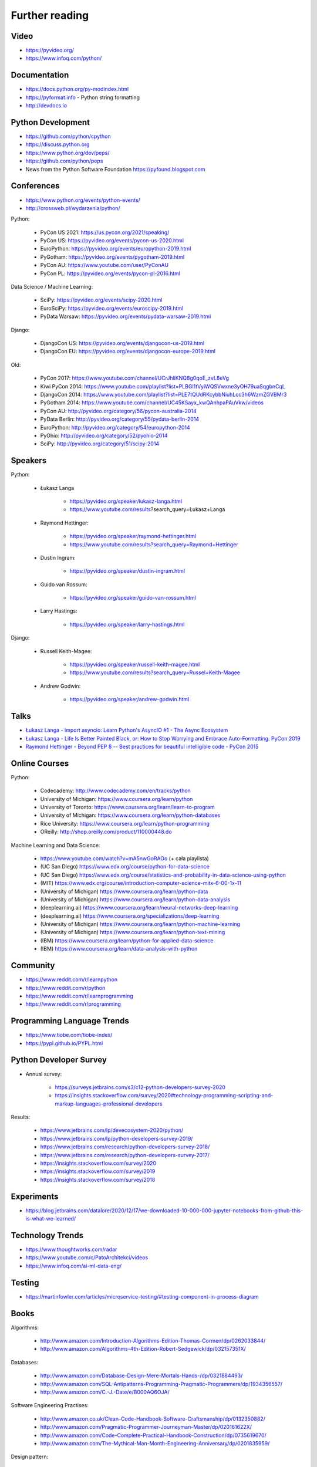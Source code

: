 Further reading
===============


Video
-----
* https://pyvideo.org/
* https://www.infoq.com/python/


Documentation
-------------
* https://docs.python.org/py-modindex.html
* https://pyformat.info - Python string formatting
* http://devdocs.io


Python Development
------------------
* https://github.com/python/cpython
* https://discuss.python.org
* https://www.python.org/dev/peps/
* https://github.com/python/peps
* News from the Python Software Foundation https://pyfound.blogspot.com


Conferences
-----------
* https://www.python.org/events/python-events/
* http://crossweb.pl/wydarzenia/python/

Python:

    * PyCon US 2021: https://us.pycon.org/2021/speaking/
    * PyCon US: https://pyvideo.org/events/pycon-us-2020.html
    * EuroPython: https://pyvideo.org/events/europython-2019.html
    * PyGotham: https://pyvideo.org/events/pygotham-2019.html
    * PyCon AU: https://www.youtube.com/user/PyConAU
    * PyCon PL: https://pyvideo.org/events/pycon-pl-2016.html

Data Science / Machine Learning:

    * SciPy: https://pyvideo.org/events/scipy-2020.html
    * EuroSciPy: https://pyvideo.org/events/euroscipy-2019.html
    * PyData Warsaw: https://pyvideo.org/events/pydata-warsaw-2019.html

Django:

    * DjangoCon US: https://pyvideo.org/events/djangocon-us-2019.html
    * DjangoCon EU: https://pyvideo.org/events/djangocon-europe-2019.html

Old:

    * PyCon 2017: https://www.youtube.com/channel/UCrJhliKNQ8g0qoE_zvL8eVg
    * Kiwi PyCon 2014: https://www.youtube.com/playlist?list=PLBGl1tVyiWQSVwxne3yOH79uaSqgbnCqL
    * DjangoCon 2014: https://www.youtube.com/playlist?list=PLE7tQUdRKcybbNiuhLcc3h6WzmZGVBMr3
    * PyGotham 2014: https://www.youtube.com/channel/UC45KSayx_kwQAnhpaPAuVkw/videos
    * PyCon AU: http://pyvideo.org/category/56/pycon-australia-2014
    * PyData Berlin: http://pyvideo.org/category/55/pydata-berlin-2014
    * EuroPython: http://pyvideo.org/category/54/europython-2014
    * PyOhio: http://pyvideo.org/category/52/pyohio-2014
    * SciPy: http://pyvideo.org/category/51/scipy-2014


Speakers
--------
Python:

    * Łukasz Langa

        * https://pyvideo.org/speaker/lukasz-langa.html
        * https://www.youtube.com/results?search_query=Łukasz+Langa

    * Raymond Hettinger:

        * https://pyvideo.org/speaker/raymond-hettinger.html
        * https://www.youtube.com/results?search_query=Raymond+Hettinger

    * Dustin Ingram:

        * https://pyvideo.org/speaker/dustin-ingram.html

    * Guido van Rossum:

        * https://pyvideo.org/speaker/guido-van-rossum.html

    * Larry Hastings:

        * https://pyvideo.org/speaker/larry-hastings.html

Django:

    * Russell Keith-Magee:

        * https://pyvideo.org/speaker/russell-keith-magee.html
        * https://www.youtube.com/results?search_query=Russel+Keith-Magee

    * Andrew Godwin:

        * https://pyvideo.org/speaker/andrew-godwin.html


Talks
-----
* `Łukasz Langa - import asyncio: Learn Python's AsyncIO #1 - The Async Ecosystem <https://www.youtube.com/watch?v=Xbl7XjFYsN4>`_
* `Łukasz Langa - Life Is Better Painted Black, or: How to Stop Worrying and Embrace Auto-Formatting. PyCon 2019 <https://www.youtube.com/watch?v=esZLCuWs_2Y>`_
* `Raymond Hettinger - Beyond PEP 8 -- Best practices for beautiful intelligible code - PyCon 2015 <https://www.youtube.com/watch?v=wf-BqAjZb8M>`_


Online Courses
--------------
Python:

    * Codecademy: http://www.codecademy.com/en/tracks/python
    * University of Michigan: https://www.coursera.org/learn/python
    * University of Toronto: https://www.coursera.org/learn/learn-to-program
    * University of Michigan: https://www.coursera.org/learn/python-databases
    * Rice University: https://www.coursera.org/learn/python-programming
    * OReilly: http://shop.oreilly.com/product/110000448.do

Machine Learning and Data Science:

    * https://www.youtube.com/watch?v=mA5nwGoRAOo (+ cała playlista)
    * (UC San Diego) https://www.edx.org/course/python-for-data-science
    * (UC San Diego) https://www.edx.org/course/statistics-and-probability-in-data-science-using-python
    * (MIT) https://www.edx.org/course/introduction-computer-science-mitx-6-00-1x-11
    * (University of Michigan) https://www.coursera.org/learn/python-data
    * (University of Michigan) https://www.coursera.org/learn/python-data-analysis
    * (deeplearning.ai) https://www.coursera.org/learn/neural-networks-deep-learning
    * (deeplearning.ai) https://www.coursera.org/specializations/deep-learning
    * (University of Michigan) https://www.coursera.org/learn/python-machine-learning
    * (University of Michigan) https://www.coursera.org/learn/python-text-mining
    * (IBM) https://www.coursera.org/learn/python-for-applied-data-science
    * (IBM) https://www.coursera.org/learn/data-analysis-with-python


Community
---------
* https://www.reddit.com/r/learnpython
* https://www.reddit.com/r/python
* https://www.reddit.com/r/learnprogramming
* https://www.reddit.com/r/programming


Programming Language Trends
---------------------------
* https://www.tiobe.com/tiobe-index/
* https://pypl.github.io/PYPL.html


Python Developer Survey
-----------------------
* Annual survey:

    * https://surveys.jetbrains.com/s3/c12-python-developers-survey-2020
    * https://insights.stackoverflow.com/survey/2020#technology-programming-scripting-and-markup-languages-professional-developers

Results:

    * https://www.jetbrains.com/lp/devecosystem-2020/python/
    * https://www.jetbrains.com/lp/python-developers-survey-2019/
    * https://www.jetbrains.com/research/python-developers-survey-2018/
    * https://www.jetbrains.com/research/python-developers-survey-2017/
    * https://insights.stackoverflow.com/survey/2020
    * https://insights.stackoverflow.com/survey/2019
    * https://insights.stackoverflow.com/survey/2018


Experiments
-----------
* https://blog.jetbrains.com/datalore/2020/12/17/we-downloaded-10-000-000-jupyter-notebooks-from-github-this-is-what-we-learned/


Technology Trends
-----------------
* https://www.thoughtworks.com/radar
* https://www.youtube.com/c/PatoArchitekci/videos
* https://www.infoq.com/ai-ml-data-eng/


Testing
-------
* https://martinfowler.com/articles/microservice-testing/#testing-component-in-process-diagram


Books
-----
Algorithms:

    * http://www.amazon.com/Introduction-Algorithms-Edition-Thomas-Cormen/dp/0262033844/
    * http://www.amazon.com/Algorithms-4th-Edition-Robert-Sedgewick/dp/032157351X/

Databases:

    * http://www.amazon.com/Database-Design-Mere-Mortals-Hands-/dp/0321884493/
    * http://www.amazon.com/SQL-Antipatterns-Programming-Pragmatic-Programmers/dp/1934356557/
    * http://www.amazon.com/C.-J.-Date/e/B000AQ6OJA/


Software Engineering Practises:

    * http://www.amazon.co.uk/Clean-Code-Handbook-Software-Craftsmanship/dp/0132350882/
    * http://www.amazon.com/Pragmatic-Programmer-Journeyman-Master/dp/020161622X/
    * http://www.amazon.com/Code-Complete-Practical-Handbook-Construction/dp/0735619670/
    * http://www.amazon.com/The-Mythical-Man-Month-Engineering-Anniversary/dp/0201835959/

Design pattern:

    * Design Patterns: Elements of Reusable Object-Oriented Software
    * http://www.amazon.com/Design-Patterns-Elements-Reusable-Object-Oriented/dp/0201633612/

Refactoring:

    * Working effectively with legacy code - Michael Feathers

Python:

    * http://www.amazon.com/Learning-Python-Edition-Mark-Lutz/dp/1449355730/
    * http://www.amazon.com/Python-Programming-Introduction-Computer-Science/dp/1590282418/
    * http://inventwithpython.com/
    * http://www.amazon.com/Python-Cookbook-David-Beazley/dp/1449340377/
    * https://www.jeffknupp.com/writing-idiomatic-python-ebook/
    * http://www.amazon.com/Python-Practice-Concurrency-Libraries-Developers/dp/0321905636/
    * http://learnpythonthehardway.org/book/
    * http://anandology.com/python-practice-book/index.html
    * http://www.amazon.com/Python-3-Object-Oriented-Programming/dp/1849511268/
    * http://shop.oreilly.com/product/0636920032519.do

